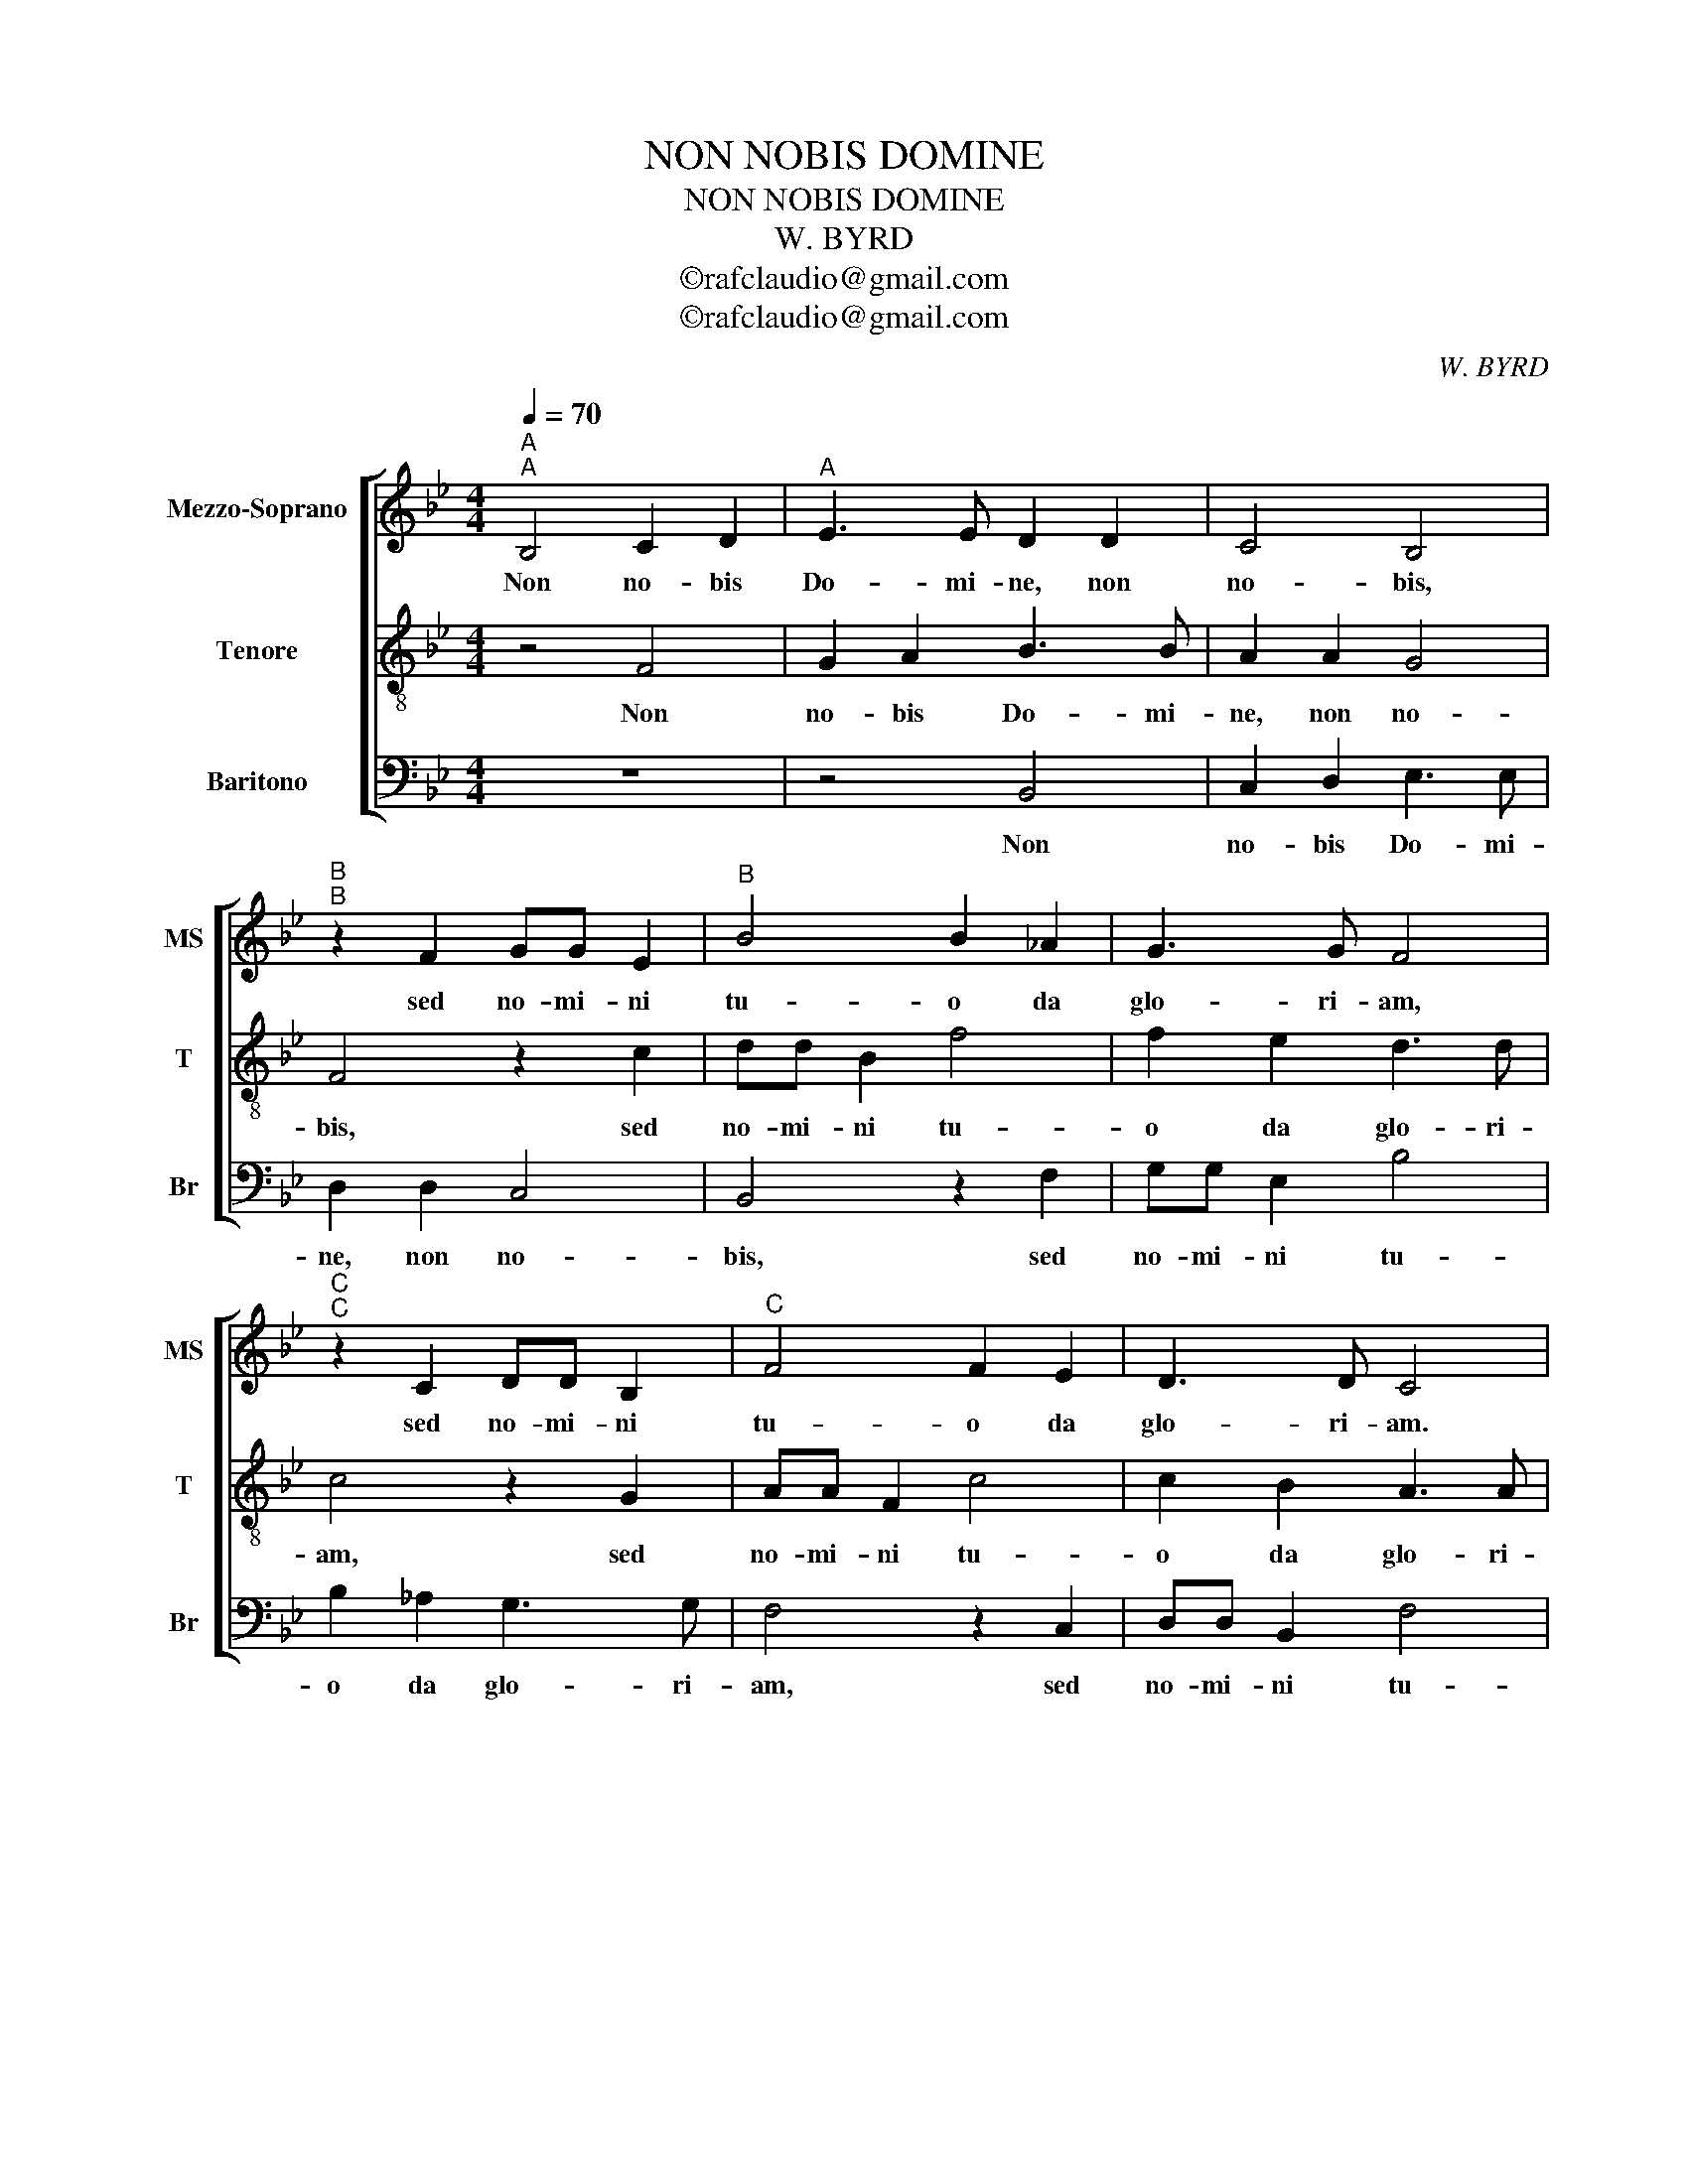 X:1
T:NON NOBIS DOMINE
T:NON NOBIS DOMINE
T:W. BYRD
T:©rafclaudio@gmail.com
T:©rafclaudio@gmail.com
C:W. BYRD
Z:©rafclaudio@gmail.com
%%score [ 1 2 3 ]
L:1/8
Q:1/4=70
M:4/4
K:Bb
V:1 treble nm="Mezzo-Soprano" snm="MS"
V:2 treble-8 nm="Tenore" snm="T"
V:3 bass nm="Baritono" snm="Br"
V:1
"^A""^A" B,4 C2 D2 |"^A" E3 E D2 D2 | C4 B,4 |"^B""^B" z2 F2 GG E2 |"^B" B4 B2 _A2 | G3 G F4 | %6
w: Non no- bis|Do- mi- ne, non|no- bis,|sed no- mi- ni|tu- o da|glo- ri- am,|
"^C""^C" z2 C2 DD B,2 |"^C" F4 F2 E2 | D3 D C4 |"^A""^A" B,4 C2 D2 | E3 E D2 D2 |"^A" C4 B,4 | %12
w: sed no- mi- ni|tu- o da|glo- ri- am.|Non no- bis|Do- mi- ne, non|no- bis,|
"^B""^B" z2 F2 GG E2 |"^B" B4 B2 _A2 | G3 G F4 |"^C""^C" z2 C2 DD B,2 |"^C" F4 F2 E2 | D3 D C4 | %18
w: sed no- mi- ni|tu- o da|glo- ri- am,|sed no- mi- ni|tu- o da|glo- ri- am.|
 B,4 C2 D2 | E3 E !fermata!D4 |] %20
w: Non no- *|* mi- ne.|
V:2
 z4 F4 | G2 A2 B3 B | A2 A2 G4 | F4 z2 c2 | dd B2 f4 | f2 e2 d3 d | c4 z2 G2 | AA F2 c4 | %8
w: Non|no- bis Do- mi-|ne, non no-|bis, sed|no- mi- ni tu-|o da glo- ri-|am, sed|no- mi- ni tu-|
 c2 B2 A3 A | G4 F4 | G2 A2 B3 B | A2 A2 G4 | F4 z2 c2 | dd B2 f4 | f2 e2 d3 d | c4 z2 G2 | %16
w: o da glo- ri-|am. Non|no- bis Do- mi-|ne, non no-|bis, sed|no- mi- ni tu-|o da glo- ri-|am, sed|
 AA F2 c4 | c2 B2 A3 A | G4 F4 | G2 A2 !fermata!B4 |] %20
w: no- mi- ni tu-|o da glo- ri-|am. Non|no- * bis.|
V:3
 z8 | z4 B,,4 | C,2 D,2 E,3 E, | D,2 D,2 C,4 | B,,4 z2 F,2 | G,G, E,2 B,4 | B,2 _A,2 G,3 G, | %7
w: |Non|no- bis Do- mi-|ne, non no-|bis, sed|no- mi- ni tu-|o da glo- ri-|
 F,4 z2 C,2 | D,D, B,,2 F,4 | F,2 E,2 D,3 D, | C,4 B,,4 | C,2 D,2 E,3 E, | D,2 D,2 C,4 | %13
w: am, sed|no- mi- ni tu-|o da glo- ri-|am. Non|no- bis Do- mi-|ne, non no-|
 B,,4 z2 F,2 | G,G, E,2 B,4 | B,2 _A,2 G,3 G, | F,4 z2 C,2 | D,D, B,,2 F,4 | F,2 E,2 D,3 D, | %19
w: bis, sed|no- mi- ni tu-|o da glo- ri-|am, sed|no- mi- ni tu-|o da glo- ri-|
 C,4 !fermata!B,,4 |] %20
w: am. _|

